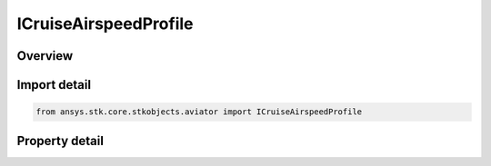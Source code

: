 ICruiseAirspeedProfile
======================

.. py:class:: ansys.stk.core.stkobjects.aviator.ICruiseAirspeedProfile

   object
   
   Interface used to access the Cruise Profile options for an Aviator procedure.

.. py:currentmodule:: ICruiseAirspeedProfile

Overview
--------

.. tab-set::

    .. tab-item:: Properties
        
        .. list-table::
            :header-rows: 0
            :widths: auto

            * - :py:attr:`~ansys.stk.core.stkobjects.aviator.ICruiseAirspeedProfile.fly_cruise_airspeed_profile`


Import detail
-------------

.. code-block:: python

    from ansys.stk.core.stkobjects.aviator import ICruiseAirspeedProfile


Property detail
---------------

.. py:property:: fly_cruise_airspeed_profile
    :canonical: ansys.stk.core.stkobjects.aviator.ICruiseAirspeedProfile.fly_cruise_airspeed_profile
    :type: bool

    Opt whether the aircraft immediately adopts the selected cruise airspeed or gradually begins accelerating/decelerating in the previous procedure.


